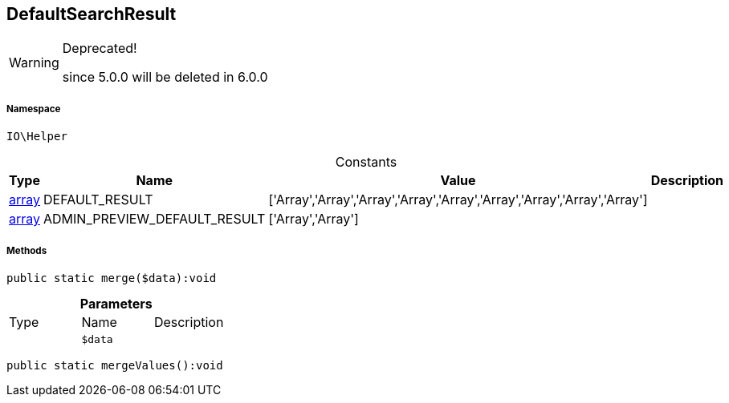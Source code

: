 :table-caption!:
:example-caption!:
:source-highlighter: prettify
:sectids!:
[[io__defaultsearchresult]]
== DefaultSearchResult



[WARNING]
.Deprecated! 
====

since 5.0.0 will be deleted in 6.0.0

====


===== Namespace

`IO\Helper`




.Constants
|===
|Type |Name |Value |Description

|link:http://php.net/array[array^]
    |DEFAULT_RESULT
    |['Array','Array','Array','Array','Array','Array','Array','Array','Array']
    |
|link:http://php.net/array[array^]
    |ADMIN_PREVIEW_DEFAULT_RESULT
    |['Array','Array']
    |
|===



===== Methods

[source%nowrap, php]
----

public static merge($data):void

----

    







.*Parameters*
|===
|Type |Name |Description
|
a|`$data`
|
|===


[source%nowrap, php]
----

public static mergeValues():void

----

    







